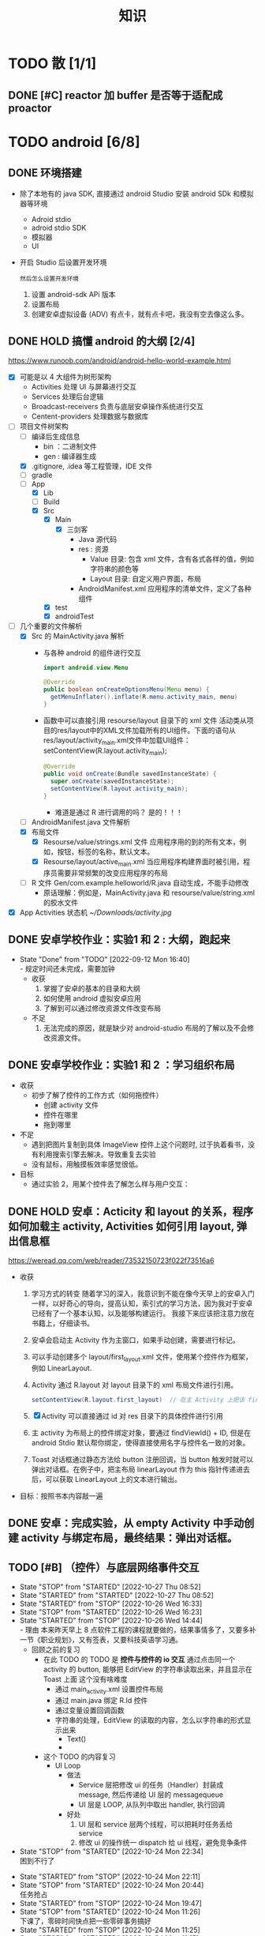 #+title: 知识

* TODO 散 [1/1]
** DONE [#C] reactor 加 buffer 是否等于适配成 proactor
CLOSED: [2022-11-07 Mon 19:11] DEADLINE: <2022-11-07 Mon 18:59>
:LOGBOOK:
CLOCK: [2022-11-07 Mon 18:40]--[2022-11-07 Mon 19:11] =>  0:31
:END:

* TODO android [6/8]
** DONE 环境搭建
- 除了本地有的 java SDK, 直接通过 android Studio 安装 android SDk 和模拟器等环境
  - Adroid stdio
  - adroid stdio SDK
  - 模拟器
  - UI
- 开启 Studio 后设置开发环境
  : 然后怎么设置开发环境
  1. 设置 android-sdk APi 版本
  2. 设置布局
  2. 创建安卓虚拟设备 (ADV)
     有点卡，就有点卡吧，我没有空去像这么多。
** DONE HOLD 搞懂 android 的大纲 [2/4]
DEADLINE: <2022-09-12 Mon 12:42> SCHEDULED: <2022-09-12 Mon 10:42>
https://www.runoob.com/android/android-hello-world-example.html
- [X] 可能是以 4 大组件为树形架构
  - Activities 处理 UI 与屏幕进行交互
  - Services  处理后台逻辑
  - Broadcast-receivers 负责与底层安卓操作系统进行交互
  - Centent-providers 处理数据与数据库
- [-] 项目文件树架构
  - [ ] 编译后生成信息
    - bin ：二进制文件
    - gen : 编译器生成
  - [X] .gitignore, .idea 等工程管理，IDE 文件
  - [ ] gradle
  - [-] App
    - [X] Lib
    - [ ] Build
    - [X] Src
      - [X] Main
        - [X] 三剑客
          - Java 源代码
          - res : 资源
            - Value 目录: 包含 xml 文件，含有各式各样的值，例如字符串的颜色等
            - Layout 目录: 自定义用户界面，布局
          - AndroidManifest.xml 应用程序的清单文件，定义了各种组件
      - [X] test
      - [X] androidTest
- [-] 几个重要的文件解析
  - [X] Src 的 MainActivity.java 解析
    - 与各种 android 的组件进行交互
      #+begin_src java
  import android.view.Menu

  @Override
  public boolean onCreateOptionsMenu(Menu menu) {
    getMenuInflater().inflate(R.menu.activity_main, menu)
  }
      #+end_src
    - 函数中可以直接引用 resourse/layout 目录下的 xml 文件
      活动类从项目的res/layout中的XML文件加载所有的UI组件。下面的语句从res/layout/activity_main.xml文件中加载UI组件： setContentView(R.layout.activity_main);
      #+begin_src java
@Override
public void onCreate(Bundle savedInstanceState) {
  super.onCreate(savedInstanceState);
  setContentView(R.layout.activity_main);
}
      #+end_src
      + 难道是通过 R 进行调用的吗？
        是的！！！
  - [ ] AndroidManifest.java 文件解析
  - [X] 布局文件
    - [X] Resourse/value/strings.xml 文件
      应用程序用的到的所有文本，例如，按钮，标签的名称，默认文本。
    - [X] Resourse/layout/active_main.xml
      当应用程序构建界面时被引用，程序员需要非常频繁的改变应用程序的布局
  - [ ] R 文件
    Gen/com.example.helloworld/R.java 自动生成，不能手动修改
    + 原话理解：例如是，MainActivity.java 和 resourse/value/string.xml 的胶水文件
- [X] App Activities 状态机
  [[~/Downloads/activity.jpg]]
** DONE 安卓学校作业：实验1 和 2 : 大纲，跑起来
DEADLINE: <2022-09-12 Mon 16:43> SCHEDULED: <2022-09-12 Mon 14:13>
- State "Done"       from "TODO"       [2022-09-12 Mon 16:40] \\
  - 规定时间还未完成，需要加钟
  - 收获
    1. 掌握了安卓的基本的目录和大纲
    2. 如何使用 android 虚拟安卓应用
    3. 了解到可以通过修改资源文件改变布局
  - 不足
    1. 无法完成的原因，就是缺少对 android-studio 布局的了解以及不会修改资源文件。
** DONE 安卓学校作业：实验1 和 2 ：学习组织布局
DEADLINE: <2022-09-12 Mon 17:43> SCHEDULED: <2022-09-12 Mon 19:43>
- 收获
  - 初步了解了控件的工作方式（如何拖控件）
    - 创建 activity 文件
    - 控件在哪里
    - 拖到哪里
- 不足
  - 遇到把图片复制到具体 ImageView 控件上这个问题时, 过于执着看书，没有利用搜索引擎去解决。导致重复去实验
  - 没有鼠标，用触摸板效率感觉很低。
- 目标
  - 通过实验 2，用某个控件去了解怎么样与用户交互：
** DONE HOLD 安卓：Acticity 和 layout 的关系，程序如何加载主 activity, Activities 如何引用 layout, 弹出信息框
DEADLINE: <2022-09-12 Mon 22:41> SCHEDULED: <2022-09-12 Mon 21:14>
https://weread.qq.com/web/reader/73532150723f022f73516a6
- 收获
  1. 学习方式的转变
     随着学习的深入，我意识到不能在像今天早上的安卓入门一样，以好奇心的导向，提高认知，索引式的学习方法，因为我对于安卓已经有了一个基本认知，以及能够构建运行。
     我接下来应该把注意力放在书籍上，仔细读书。
  2. 安卓会启动主 Activity 作为主窗口，如果手动创建，需要进行标记。
  3. 可以手动创建多个 layout/first_layout.xml 文件，使用某个控件作为框架，例如 LinearLayout.
  4. Activity 通过 R.layout 对 layout 目录下的 xml 布局文件进行引用。
     #+begin_src java
       setContentView(R.layout.first_layout)  // 在主 Activity 上把该 first_layout 显示为主布局。
     #+end_src
  5. [X] Activity 可以直接通过 id 对 res 目录下的具体控件进行引用
  6. 主 activity 为布局上的控件绑定对象，要通过 findViewId() + ID, 但是在 android Stdio 默认帮你绑定，使得直接使用名字与控件名一致的对象。
  7. Toast 对话框通过静态方法给 button 注册回调，当 button 触发时就可以弹出对话框。在例子中，把主布局 linearLayout 作为 this 指针传递进去后，可以获取 LinearLayout 上的文本进行输出。
- 目标：按照书本内容敲一遍
** DONE 安卓：完成实验，从 empty Activity 中手动创建 activity 与绑定布局，最终结果：弹出对话框。
** TODO [#B] （控件）与底层网络事件交互
DEADLINE: <2022-12-07 Wed>
- State "STOP"       from "STARTED"    [2022-10-27 Thu 08:52]
- State "STARTED"    from "STARTED"    [2022-10-27 Thu 08:52]
- State "STARTED"    from "STOP"       [2022-10-26 Wed 16:33]
- State "STOP"       from "STARTED"    [2022-10-26 Wed 16:23]
- State "STARTED"    from "STOP"       [2022-10-26 Wed 14:44] \\
  - 理由
    本来昨天早上 8 点软件工程的课程就要做的，结果事情多了，又要多补一节《职业规划》，又有签表，又要科技英语学习通。
  - 回顾之前的复习
    - 在此 TODO 的 TODO 是 *控件与控件的 io 交互*
      通过点击同一个 activity 的 button, 能够把 EditView 的字符串读取出来，并且显示在 Toast 上面
      这个没有啥难度
      - 通过 main_activity.xml 设置控件布局
      - 通过 main.java 绑定 R.Id 控件
      - 通过变量设置回调函数
      - 字符串的处理，EditView 的读取的内容，怎么以字符串的形式显示出来
        - Text()
        -
    - 这个 TODO 的内容复习
      - UI Loop
        - 做法
          - Service 层把修改 ui 的任务（Handler）封装成 message, 然后传递给 UI 层的 messagequeue
          - UI 层是 LOOP, 从队列中取出 handler, 执行回调
        - 好处
          1. UI 层和 service 层两个线程，可以把耗时任务丢给 service
          2. 修改 ui 的操作统一 dispatch 给 ui 线程，避免竞争条件
- State "STOP"       from "STARTED"    [2022-10-24 Mon 22:34] \\
  困到不行了
:LOGBOOK:
CLOCK: [2022-10-27 Thu 08:44]--[2022-10-27 Thu 08:52] =>  0:08
CLOCK: [2022-10-26 Wed 21:18]--[2022-10-26 Wed 21:50] =>  0:32
CLOCK: [2022-10-26 Wed 19:37]--[2022-10-26 Wed 20:40] =>  1:03
CLOCK: [2022-10-26 Wed 17:14]--[2022-10-26 Wed 18:02] =>  0:48
CLOCK: [2022-10-26 Wed 16:30]--[2022-10-26 Wed 17:11] =>  0:41
CLOCK: [2022-10-26 Wed 14:48]--[2022-10-26 Wed 16:22] =>  1:34
CLOCK: [2022-10-24 Mon 22:11]--[2022-10-24 Mon 22:34] =>  0:23
CLOCK: [2022-10-24 Mon 20:07]--[2022-10-24 Mon 20:48] =>  0:41
:END:
- State "STARTED"    from "STOP"       [2022-10-24 Mon 22:11]
- State "STOP"       from "STARTED"    [2022-10-24 Mon 20:44] \\
  任务抢占
- State "STARTED"    from "STOP"       [2022-10-24 Mon 19:47]
- State "STOP"       from "STARTED"    [2022-10-24 Mon 11:26] \\
  下课了，零碎时间快点把一些零碎事务搞好
- State "STARTED"    from "STOP"       [2022-10-24 Mon 11:25]
- State "STOP"       from "STARTED"    [2022-10-24 Mon 11:15] \\
  零碎时间，先往前推任务
- [-] 书本内容总结
    - [-] 多线程的通信
        - [X] UI 和 service 的异步通信
            - [X] Looper
            - [X] MessageQueue
            - [X] Message
            - [X] Handler
        - [ ] AsyncTask
    - [X] 启动 service
      纠正一个错误的误区，那就是 service 并不是开一个多线程，而是在主线程。只有在耗时任务的时候，需要用户手动开启多线程
        - 主要是两部
            1. 生命周期
            2. 连接
        - [X] 步骤
            1. 通过 Intent 绑定 service 和 activity
            2. 给全局的函数传递 intent
            3. 然后调用 service 的回调函数
        其中 *连接* 的比较复杂，需要把传入一个匿名对象去接收 service 回调返回的结果，然后调用该匿名对象的回调函数
        这样就可以在 activity 传入的匿名对象操作 service 回调返回的对象。这样实现了通信
        - [X] 详细过程
            - [X] 创建，启动，删除
              #+begin_src kotlin
                class MyService : Service {
                    fun onCreate() { }
                    fun onDestory() { }
                    fun onStart() { }
                }
                class MainActivity  {
                    fun onCreate() {
                        val intent : Intent(this, MyService::class.java)
                        startService(intent)	//开启服务
                    }
                }
              #+end_src
            - [X] 绑定 activity 和 Service
              #+begin_src kotlin
                class MyService {
                    private val mbind = DownloadBinder()

                    class DownloadBinder : Binder() {
                        fun startDownload() {}
                        fun getProgress() {}
                    }

                    override fun onBind(intent : Intent) : IBind {
                        return mbind
                    }
                }

                class MainActivity {
                    // 重写 onServiceConnected 和 onServiceDisconnected
                    // 应该是写要求 service 做的事情
                    private val obj = object: ServiceConnection {
                        override fun onServiceConnected (name: ComponentName, service: IBinder) {
                            val mbind = service as MyService.MyDownload
                            mbind.startDownload()
                            mbind.getProgress()
                        }
                    }

                    override fun onCreate() {
                        val intent = Intent(this, MyService::java.class)
                        // 第二个参数：传入一个 handler 匿名对象，要求重写
                        // OnServiceConnected 和 OnServiceDisconnected 方法
                        //
                        // 第三个参数则是一个标志位，这里传入BIND_AUTO_CREATE表示在Activity和Service进行绑定后自动创建Service
                        bingService(intent, obj, BIND_AUTO_CREATE)	//调用 MyService 的绑定回调
                    }
                }
              #+end_src
    - [X] 主要是要处理字符串，任何控件的 text() 方法之类的要关注
    - [ ] 网络库
- [ ] 任务
    - [ ] 监听网络事件，发送到 textView
    - [ ] 把 textView 内容主动发送网络上
** TODO [#B] 完成一个最小 demo ：简单的 echo-client, 和 Gevent 对接
DEADLINE: <2022-12-07 Wed 22:59>
- State "STOP"       from "STARTED"    [2022-10-24 Mon 19:46] \\
  前置条件，Service 层还没有搞定
- State "STARTED"    from "STOP"       [2022-10-24 Mon 19:01]
- State "STOP"       from "STARTED"    [2022-10-24 Mon 16:16] \\
  已经学习控件之间的交互
:LOGBOOK:
CLOCK: [2022-10-24 Mon 19:01]--[2022-10-24 Mon 19:46] =>  0:45
CLOCK: [2022-10-24 Mon 15:05]--[2022-10-24 Mon 16:16] =>  1:11
CLOCK: [2022-10-24 Mon 14:15]--[2022-10-24 Mon 15:04] =>  0:44
:END:
- [X] 要是不知道怎么去快速浏览 Android SDK 的设计大纲，根本不知道调用什么接口
  Android SDK API 官方网站：https://kotlinlang.org/api/latest/jvm/stdlib/kotlin/-char-sequence/
- [ ] 创建主 acitives
    - [ ] textView1 和 button: 接收用户信息并发送到 service 网络层
        - [ ] 创建 service
        - [ ] TCP 到 echo-server
        - [ ] 主 Activies 和 service 通信
    - [ ] textView2 监听 service 网络，并且显示出来
- [ ] 创建 service
    - [ ] 响应用户 button
    - [ ] 监听 gevent 服务器



* TODO 计算机网络 [0/0]
停止等待协议，ARQ 协议，停止等待协议
停止等待协议，缺点是信道利用率太低了。

连续 ARQ 协议
每次发送多个分组：回退 N 协议与滑动窗口协议

- 流量控制与拥塞控制的区别
  流量控制是点对点的通信量的抑制问题，是端到端的过程。
  通过接收端来抑制发送端的发送速率，以便接收端来的及接收数据。

  - 什么叫接收端来不及接收数据呢？
    1. 结点的缓存太小。
    2. 接收端的 CPU 处理速度慢
       即时接收端结点的缓存增大，但是假如其 CPU 处理速度慢，导致排队时间增大，依旧会触发超时重传。

  - 慢开始，拥塞控制，快重传，快恢复
    : 假设：发送速率由 *拥塞窗口* 与 *流量窗口* 的最小值决定。假设流量窗口比拥塞窗口大。

    - 原理
      通过控制 *拥塞窗口* 来控制发送端的发送速率，所以拥塞控制就是控制 *拥塞窗口*
    - 怎么控制拥塞窗口？
      先给拥塞窗口设定一个小的值，然后逐渐增大，当发生拥塞时，就减少拥塞窗口的值。
    - 如何判断发生拥塞？
      发送端迟迟无法接收到接收方的确认，确认超时，就可以判断网络发生拥塞。

    - 慢开始
      先将拥塞窗口设置成最大报文段 MSS 的值，每次接收到报文段的确认，把拥塞窗口增加至多一个 MSS 的值，这样逐渐的增加拥塞窗口的值。
      - 为什每个传输伦次拥塞窗口成倍数增大？
	因为这里的 +1 MSS，不是指每次传输轮次（RTT），拥塞窗口增加一个报文段长度。而是拥塞窗口能够发送的并且得到确认的报文段，增加一个 MSS 报文段，相当于加倍。

    - ssthresh
      慢开始的加倍速度太快了，很容易出现拥塞。所以 ssthresh 是一个开关。
      拥塞窗口值 > ssthresh : 拥塞避免
      拥塞窗口值 < ssthresh : 慢开始

    - 拥塞避免
      线性增长。


* TODO 计算机体系结构 [5/5]
** DONE 指令系统简介，（诞生，与其他模块的关系等）
DEADLINE: <2022-10-05 Wed 09:55> SCHEDULED: <2022-10-05 Wed 08:50>
- 处理器架构，指令集，具体CPU型号 的 关系
  https://www.zhihu.com/question/23474438
  https://www.cnblogs.com/leinuo2016/p/16214796.html
  https://www.zhihu.com/question/349437202
** DONE 指令系统组成
** DONE 二进制与数字逻辑电路
DEADLINE: <2022-10-04 Tue 08:30> SCHEDULED: <2022-10-04 Tue 08:00>
- 二进制表示
  - 原码与补码与定点数
  - 浮点数
    - 符号
    - 阶码
    - 尾数
- 数字逻辑电路
  - 组合逻辑
    没有存储单元，输入什么，就输出什么。
    - 应用
      - 门：与，或，非，与非，或与，异或
      - 加法器，选择器
  - 时序逻辑
    具有存储单元，不再是组合逻辑一样的输入输出，而是利用存储功能，达到开关的目的。

    - 时钟信号与高低电位与 C 控制器
      电信号控制
    - RS 锁
      上下两个 *与非门* 组成的蝴蝶结，基础组件
    - D 锁存器
      在 RS 锁存器的基础上，添加 （1） 两个与非门  （2） C 控制器 控制 D 输入
      - C = 0 ： 保持（保持的意思是不论 D 输入怎么变化，输出都保持原来的状态）
      - C = 1  ： 直通

      通过 C 控制器（时钟信号）控制 D 输入，使得 RS 能够像蓄水池一样，达到一个 *存储* 的假象，从而能够作为 *开关*
    - D 触发器
      两个 D 锁存器组成
      - C=0
	第一个锁存器直通，第二个保持
      - C=1
	第一个保持，第二个直通
      - C 从 0 变成 1
	D 的值被锁起来了
  - CMOS 电路
    讲点具体的，不管是组合逻辑电路还是信号逻辑电路，都是 CMOS 电路（电工知识吧？可能比较安全省电）。

** DONE 简单运算器设计
DEADLINE: <2022-10-04 Tue 10:00> SCHEDULED: <2022-10-04 Tue 08:40>
- 基础背诵
  CPU 内负责的组件叫做算术逻辑单元（ALU）
  - 算术运算
  - 逻辑运算
  - 比较运算
  - 移位运算
  - 乘，除，开方
- 定点补码加法器
  - 基础之：一位全加器

  ...
  加法进位是加法器的核心，根据进位的处理方式不同，进行分类
  - 类别1 ：行波进位加法器
  - 类别2 ：先行进位加法器
** DONE 总线设计
DEADLINE: <2022-10-04 Tue 12:00> SCHEDULED: <2022-10-04 Tue 10:43>
- 总线定义
  不仅用于传输信号，还是软件同硬件架构的桥梁
- 总线架构层级
  - 机械层：接口外形，尺寸
  - 电气层：信号描述，电源电压，电平标准
  - 协议层：信号时序，握手协议，命令格式，出错处理
  - 架构层：软件架构和硬件模块
- 划分：根据那个信号
  - 串行
  - 并行
- 划分：根据物理位置进行划分
  - 片上总线：芯片内模块（例如处理器芯片上：处理器核，内存控制器等多个模块）之间的总线
  - 内存总线：处理器与主存储器之间的主线
  - 系统总线：处理器与桥卡之间，或多个处理器相连成并行处理器
  - 设备总线：处理器与 IO 设备之间

*** DONE 片上总线
DEADLINE: <2022-10-04 Tue 16:00> SCHEDULED: <2022-10-04 Tue 14:10>
片上总线是 芯片内部模块， （处理器上芯片：处理器核，内存控制器，缓存）等之间的总线
- AXI 协议
  1. 主从单向流通
  2. 控制（版本）信息与数据分离
- AXI 架构
  - 单架构
    读写
  - 互连架构
    每个主设备都可以访问从设备
- 事务
- 其他总线
  ASB，ASP 等，是典型的共用单通道
  但是片上总线要求的是并行性，所以具有分离通道的 AXI 脱颖而出。
- 通过AXI总线互连架构连接 高性能CPU的组件
  主设备：  CPU 核   CPU 核   CPU 核
          (9)       (9)     (9)
                AXI 总线
		   （9）
	        最后缓存
	  （9）	   （9）    （9）
                AXI 总线
	  （9）     （9）    （9）
       内存控制器   内存控制器   内存控制器


* TODO 实战项目
** Android 客户端与聊天软件
*** DONE 安卓 im 软件的问题定义与需求分析
DEADLINE: <2022-09-19 Mon 11:31> SCHEDULED: <2022-09-19 Mon 09:31>
- 背景
  网络工程《软件工程》课程实训项目。
- 功能描述
  - Android UI 界面与逻辑
    Android 客户端除了编写用户界面与逻辑，对接服务器端
  - 登录服务器与图片服务器
    1. 提供用户注册，登录，注销功能。
    2. 除了用户编写信息外，图片服务器还允许用户上传头像等 PNG 图片。
    3. 心跳功能，维持用户在线状态与检查用户是否在线，是否踢掉用户。
  - 文件 FTP 服务器
    为用户提供传输文件服务
  - 聊天服务器
    1. 1 V 1 添加好友，显示好友是否在线，聊天功能。
    2. 群聊功能
- 硬件环境，软件环境
  - 服务端生产环境
    操作系统：Linux x64 Debian10
    数据库： Sqlite
    编程语言：使用 C 编写底层的网络服务，上层使用 Python 编写业务逻辑。目前考虑单机，以后可能扩展为分布式。
  - 客户端环境
    目前只支持 Android 端，服务器允许使用命令行 telnet 进行网络调试。
*** DONE 使用 Python 写服务器端的网络框架了解:Gevent
DEADLINE: <2022-09-19 Mon 21:30> SCHEDULED: <2022-09-19 Mon 22:30>
- 如何使用
  - 虽然 Gevent 依赖与 Greenlet。但是对于用户来说，并没有直接使用 GreenLet，而是直接使用 Gevent 的封装。
  - 只用设置一个启动的回调，然后就直接在这个启动函数写逻辑代码，连接开关和读写。不用像 Muduo 一样设置读，写，连接回调分割业务逻辑。
- 依赖与相关模块
  : use greenlet to provide a high-level synchronous API on top of libev event loop.
  : greenlet 负责提供协程调度，而 Libev 提供异步回调接口。
  - greenlet
    - QUESTION
      + 是否是内置模块？
	不是，Greenlet 依旧是一个第三方模块，通过 C 扩展实现协程。
      + Python 的协程通过第三方库实现，难道没有一套内置的线程 / 协程实现吗？
	？？
    -
  - Libev
- 源码阅读
*** DONE Python 网络编程入门之 GIL 锁与协程的发展
DEADLINE: <2022-09-20 Tue 10:40> SCHEDULED: <2022-09-20 Tue 07:40>
- Python 多线程
  - GIL 锁

    - 为什么引入？
      为了实现线程安全的引用计数，Python 的 GC 实现是类似 C++ shared_ptr 一样的引用计数，所以为了保证全局更新所有变量的引用计数，所以必须引入一个全局锁。
      : 也就是说 GIL 锁的本质是 Python 的 GC 引起的。

    - 缺点
      - 全局引起的 *无法利用多核*
	即时有多个 CPU 依旧无法利用多核优势

      - 粗粒度锁，依旧无法做到 *线程安全*
	虽然，GIL 锁限制了只有一个 CPU / (执行单元) 访问变量。
	但是这个锁的粒度并非像以前的 C++ mutex 一样，由程序员进行控制。
	换句话说，很多 Python 的操作并不是原子的，依旧不是线程安全的。

- 协程
  - 生态的发展
    因为多线程的羸弱，Python 把注意力集中在协程上。事实上，在 Golang 协程问世前，Gevent 就早已经声名鹤起。

    - 带来的优势
      1. 已经积累了大量的协程框架和协程服务。
      2. 文件与数据库
	 异步框架都只是涉及到网络部分，而 Python 经过多年的发展很多地方均已协程化。

  - 底层协程化
    ？？

  - 模块
    - 标准库
    - 老牌的协程 Gevent
*** DONE Python 如何利用多核？
DEADLINE: <2022-09-20 Tue 11:50> SCHEDULED: <2022-09-20 Tue 10:50>
- 多线程 （ERROR）
  python 多线程因为 GIL 锁的原因无法利用多核。

- 协程   （ERROR）
  协程只是把 selector 等异步事件同步化。但是依旧没有解决多核的问题。

- 多进程 + 协程/(异步reactor)（RIGHT）
  其实算是曲线救国，因为
  - 那些书本中拿协程取代多线程的例子是错的。
    因为在服务器中，使用多线程的目的在于利用多核。
    把多线程改成协程，并不能利用多核优势。
    如果这样做只是为了不阻塞应用，那说明这个例子本身就是错误的示范，正确的例子是单线程异步模型 + 多线程 Loop。

    所以，这个例子顶多说明了 *协程* 可以简化 *单线程的异步模型* ，让 Python 可以不阻塞应用。（虽然本来也可以异步模型，只是麻烦）

    : 说明 Python 可以不用线程而用协程做到不阻塞（虽然这样用线程是错误的）。但是忽视了线程的重要作用：利用多核。
  - 比较好的书籍笔记节选
    不过也不需要那么悲观，Python提供了其他方式可以绕过GIL的局限，比如使用多进程multiprocessing模块或者采用C语言扩展的方式，以及通过ctypes和C动态库来充分利用物理内核的计算能力。
*** DONE Python 深入 From《流畅 Python》：理解 Python 的数据模型
DEADLINE: <2022-09-20 Tue 16:30> SCHEDULED: <2022-09-20 Tue 14:30>
- Python 数据模型非常牛
*** DONE Python 协程入门
DEADLINE: <2022-09-20 Tue 20:30> SCHEDULED: <2022-09-20 Tue 17:30>
*** DONE Python 多线程与多进程
DEADLINE: <2022-09-21 Wed 10:00> SCHEDULED: <2022-09-21 Wed 08:00>
*** DONE POSTGRESQL
: from 七周七數據庫
  - 命令行
    1. 創建數據庫：createdb xxoo
    2. 進入數據庫: psql xxoo (使用 psql)
  - SQL 語句
    - 屬性類型
      - 字符串
	- varchar(9) ： 長度可以達到 9 個字節
	- char(2)    ： 正好要存儲 2 個字節
	- text    ： 任意長度
    - 修飾符
      - Primary Key：主鍵，具有唯一性約束，可以設置 *定義的兩個屬性* 爲主鍵
	+ 如果不指定主鍵會怎麼樣？
      - UNIQUE ：讓除了 Primary Key 外的其他列（屬性） 具有唯一性
      - NOT NULL ： 不能爲空
      - CHECK （指定約束）   ： 指定約束
      - REFERENCE 表： 外鍵約束，該屬性能夠引用另一張表
    - CRUD
      - CREATE TABLE xxoo (name 類型 屬性，);
      - SELECT * from xxoo;
      - INSERT INTO xxoo VALUE （'','',''# 直接輸入值就行了）
      - UPDATE xxoo SET xx=yy WHERE xx=yy
** Pygame 贪吃蛇
*** DONE Pygame贪吃蛇：基本逻辑与代码运行
DEADLINE: <2022-10-04 Tue 21:00> SCHEDULED: <2022-10-04 Tue 19:18>
[[~/code/write/贪吃蛇/main.py]]
- 第一次写完整的业务逻辑
  - 写业务逻辑和写底层是两回事，我终于意识到过去用 C++ 写逻辑为啥老是失败和那是多么可笑的事情，因为根本不适合。
  - 写逻辑的时候，就要专注业务逻辑，不要在意为啥是这样生成随机数，那不是应该关心的
- 第一次写业务逻辑的大致流程（框架），别管琐碎的东西
  1. 开启框架
  2. 设置一堆乱七八糟的东西，字体，颜色等等（靠，查资料）
  3. 数据结构也许没有那么重要（贪吃蛇用列表，坐标用元祖）
  4. 开启 While （） 循环，循环内是监听用户按键，并且变更外部的状态（在这里是方向键）
  5. While （） 后，判断 While（） 里面被改变的状态
  6. 更新里面数据结构（蛇的长度和位置，草莓的位置）
  7. 把更新的数据结构显示在屏幕，并且设置 FPS 刷新率

  : 6 和 7 解决我一个疑问，我以前是在 While （） 里面刷新屏幕。
  : 其实更好的做法是只在 While（1） 监听用户按键，然后更新数据结构。在 While（）结束后，才把更新的数据结构显示在屏幕上
  : 同时刷新 FPS，以控制节奏（我以前是在 While（） 里面 sleep() ）
*** DONE Pygame贪吃蛇：练习 1
DEADLINE: <2022-10-04 Tue 22:10> SCHEDULED: <2022-10-04 Tue 21:10>
[[~/code/write/贪吃蛇/main2.py]]
- 绘制是一件很重要的事情，要是不上色，那就会全黑
- 基本逻辑都能搞懂
- 疑问
  - 为啥要记录变量
- 缺失的逻辑
  - 绘制
  - 碰到自己或墙壁
  - 苹果的更新（随机生成）逻辑
  - 游戏结束
*** DONE Pygame贪吃蛇：练习 1 纠错与改正
DEADLINE: <2022-10-05 Wed 11:30> SCHEDULED: <2022-10-05 Wed 10:31>
[[~/code/write/贪吃蛇/main2.py]]
- 补全缺失的逻辑 [4/4]
  - [X] 绘制
  - [X] 碰到自己或墙壁
  - [X] 苹果的更新（随机生成）逻辑
  - [X] 游戏结束
- Bug [4/5]
  - [ ] 无法监听用户的方向按键
    - [ ] 原因猜测
      - [ ]
    - [ ] 真正原因
  - [X] 启动后，无法绘制的问题
    - [X] 猜测原因
      - [X] 缺失关键启动逻辑
      - [X] 颜色变量定义错误
      - [X] 颜色变量传递失误
    - [X] 真正的原因
      - 逻辑错误
	我把贪吃蛇数据结构和苹果的绘制逻辑，写出了 While 循环
      - 怎么影响程序的
	陷入 While 监听用户命令的循环中，从而使绘制逻辑，无法实现。
      - 反思
	所以，在 While 逻辑中，
	1. 监听用户，并且改变数据结构
	2. 根据改变的数据结构绘制逻辑
	3. 设置 Fps，相当于以前的 Sleep
  - [X] 贪吃蛇的数据结构溢出：写错
  - [X] 没有导入 Time 模块
  - [X] 变量名写错
** TODO [#A] 用 python 重写野火 im 的服务器端
DEADLINE: <2022-11-29 Tue>


* TODO RPC [100%]

** TODO GRPC [100%]


* TODO Python [3/8]
** DONE [#B] python 异步编程的发展史
DEADLINE: <2022-11-08 Tue 16:45> SCHEDULED: <2022-11-08 Tue 16:30>
:LOGBOOK:
CLOCK: [2022-11-08 Tue 16:31]--[2022-11-08 Tue 16:48] =>  0:17
:END:
- [X] 异步回调时代
  可以追溯到 python2
    - [X] swisted
    - [X] tongo
- [X] 协程时代
  : Python 很早就开始大规模使用协程
    - [X] Python 3.4
        - [X] yield 生成器模拟步进 next()
        - [X] Gevent : greenlet 和 libev 结合
          没有内置的同步原语，就是 monkey Patch 替换

    - [X] python 3.5：从标准网络库和原语发展
        - [X] asyncio
        - [X] async/await
          底层是 yield, 所以好好了解下 yield，非常有必要

    - [X] 全面协程化（除了网络）
      社区，借助 async/await 原语，与类似 asyncio 的数据库 io 复用结合，诞生了数据库连接的协程库，

        - [X] aiomysql

        - [X] aiohttp: 进一步封装 asyncio 作为 http 服务器

** TODO [#A] python 官方文档
:LOGBOOK:
CLOCK: [2022-11-11 Fri 08:00]--[2022-11-12 Sat 18:31] => 34:31
:END:
: 为什么是最高优先级，因为我看文档比看任何垃圾博客，看任何书要高效，对程序员的锻炼更好，王勇大哥就是这样进步来的。
: 不是要过面试吗？看什么书都不如看官方文档，所以最高优先级给到官方文档
- [X] 任务目标
  全方位的学习 Python
.......................................
SCHEDULED: <2022-11-11 8:00> DEADLINE: <2022-11-20>
https://docs.python.org/zh-cn/3/contents.html

** TODO aiohttp 源码学习 [1/4]
*** DONE [#B] aiohttp 大纲
SCHEDULED: <2022-11-08 Tue 15:45> DEADLINE: <2022-11-10 Thu 22:59>
:LOGBOOK:
CLOCK: [2022-11-10 Thu 20:04]--[2022-11-10 Thu 21:34] =>  1:30
CLOCK: [2022-11-08 Tue 18:35]--[2022-11-08 Tue 19:02] =>  0:27
CLOCK: [2022-11-08 Tue 15:58]--[2022-11-08 Tue 16:30] =>  0:32
CLOCK: [2022-11-07 Mon 21:48]--[2022-11-07 Mon 22:31] =>  0:43
CLOCK: [2022-11-05 Sat 23:04]--[2022-11-06 Sun 00:02] =>  0:58
:END:
- [X] 任务目标
  既然是使用 Aio 封装一个 Http 服务器，刚好搞不懂
    1. Await 和 Asyncio 的关系
    2. Python 的协程运作原理
- [X] 延伸
    - [X] 我想把这个项目搞懂
    - [X] 通过查找 await with 定义时发现官方网站，决定把文档看一遍，来学习 Python
.............................................................
- [X] Readme.md 阅读，非常重要！！！ (等于是大纲了解）
  : 从这里开始，以后阅读源码的 todo 任务，第一件事情是阅读 readme
  : 看官方文档，比看那些垃圾教材好 10000 倍啊。
    - [X] Readme.rst
        - [X] 先入个门
            - [X] 特性介绍
                - [X] connection socket
                - [X] http 
                - [X] web server route
            - [X] 官方例子
                - [X] 包：asyncio
                  我懂了， Golang 的协程是内置的，所以不论网络，数据库皆可以借助协程构建
                  而 python 借助第三方库需要满足两个条件
                    - [X] 配合抢占式的原语
                        - [X] async
                        - [X] async with
                        - [X] await
                    - [X] 底层驱动的 io 复用
                        - [X] 数据库封装
                        - [X] 网络库封装：
                            - [X] 标准的 io 复用网络库 就是 asyncio
                - [X] 关键字
                    - [X] async：作为协程
                    - [X] async with
                    - [X] await：从函数中间让出 cpu, 等协程底层的 LOOP Wait
                - [X] 业务逻辑
                    - [X] 先跑起来
                      跑不起来，因为没有被
        - [X] Document： 在线文档链接。可以说是官方网站，信息量非常大，要多看
          https://docs.aiohttp.org/en/stable/
        - [X] BenchMarks
        - [X] 其他无用
            - [X] License
            - [X] 交流群
    - [X] Demo/readme.rst: 没啥用
    - [X] poll/readme.ret: 没啥用
- [X] 功能描述
  像 nginx 的 http-server
- [X] 模块拆解
    - [X] Http 协议处理
    - [X] Web Server 路由功能（导入 web 应用服务器）
*** TODO [#B] aiohttp 第二文档：Example 学习
- [ ] 任务目标
........................................................................................
*** TODO [#B] aiohttp docs
*** TODO [#B] aiohttp src 
** STOP [#B] Python 常见编程手法（最佳实践）
DEADLINE: <2022-11-11 Thu 11:55>
:LOGBOOK:
CLOCK: [2022-11-05 Sat 21:10]--[2022-11-05 Sat 21:38] =>  0:28
CLOCK: [2022-11-05 Sat 20:25]--[2022-11-05 Sat 21:04] =>  0:39
CLOCK: [2022-11-05 Sat 18:00]--[2022-11-05 Sat 19:00] =>  1:00
CLOCK: [2022-11-05 Sat 16:08]--[2022-11-05 Sat 17:00] =>  0:52
CLOCK: [2022-11-05 Sat 15:26]--[2022-11-05 Sat 16:05] =>  0:39
CLOCK: [2022-11-05 Sat 15:21]--[2022-11-05 Sat 15:26] =>  0:05
:END:

- [-] 从灵剑的知乎答案汲取之设计

    - [X] 动态语言 Duck 类型的好处
      : 总结起来就是扩展与修改方便，以及抽象程度高，所以代码精简，表达能力强
        - [X] 代码精简
          用到就是 interface, 反之不是。

          不用手动写 interface, 避免了像 java 一样，即使只有一个子类，也要为其创建 interface ，导致代码臃肿

          一个普通函数，就能多态（类似于 c++ 的模板静态多态）

        - [X] 逻辑变更时，优势巨大

            - [X] 例子1：上层不变，底层迁移
              在静态语言中，如果底层没有架构好依赖倒置原则，上层依赖具体底层实现。

              例如直接调用 tcpserver, 要换成 udp, 基本 gg

              但是对于动态语言来说，只要新的底层模块和原来的使用一样的接口，上层就可以无感升级。

              *因为 duck 类型天生就是接口，天生符合依赖倒置原则。*

            - [X] 例子2:模块迁移
              把类从 a 模块迁移到 b 模块，只要 mv 过去就行，因为不依赖具体实现，参数全是抽象接口
              当然调用方要改变包的路径

    - [X] Python 良好的设计模式

        - [X] 设计模式的几大原则必须遵循

        - [X] Duck 函数调用
          : 因为函数参数就是一个接口，所以需要统一调用方和接收方

            - [X] 接口设计方

                - [X] 传递基础类型
                  例如内置数据结构，以及贯穿项目的基础类型，如 Loop 等

                - [X] 内部不能直接修改参数
                  要修改时，通过深拷贝修改，然后返回结果，这样调用方能假定传入的对象不会被修改而担心副作用

            - [X] 调用方
                - [X] 知道具体业务

                - [X] 主要通过文档，知道具体功能，而不是看源码
                    1. [X] 假定接口内部不会对参数修改，则不用担心传入的对象的副作用

                    2. [X] 具有多态性

    - [ ] Python 是怎么废掉 java 的设计模式的

- [ ] 函数内部设计
    - [ ] 参数
        - [ ] 业务对象
          每个对象都是可以多态的接口，那么函数怎么处理这些对象呢？

            - [ ] 源码索引
                - [ ] 找到调用点的地方，多次对比调用方
                - [ ] 详细阅读函数定义

        - [ ] args 和 kwargs

** STOP [#B] python 设计模式
DEADLINE: <2022-11-13 Sun>
:LOGBOOK:
CLOCK: [2022-11-05 Sat 14:25]--[2022-11-05 Sat 15:26] =>  1:01
CLOCK: [2022-11-05 Sat 08:06]--[2022-11-05 Sat 12:29] =>  4:23
:END:

https://weread.qq.com/web/reader/e5c328107159b28fe5c8d02kc1632f5021fc16a5320f3dc
- [-] 设计模式理论知识

    - [ ] Python 鸭子类型
      所以的类型都是抽象接口（抽象基类），用到就是接口，没有用到就不是

    - [X] 原则

        - [X] 开闭原则
          : 精髓部分
          用户发布的库，对外接口的类 / function 扩展开发，但是对于修改关闭。
          什么意思呢？就是说接口可以扩展功能的同时，不能修改接口类实现
          *这就意味模块的对外接口一定是个抽象基类*
          好处：
            - 保持代码的向前兼容
              例如各大网络库的的接口一经发布，就要考虑修改后能否兼容以前的旧版本，它的用户 server 能否升级后使用新功能，而不会出现旧的调用口被破坏的情况。

        - [X] 依赖倒置原则
          不应该依赖与具体类的实现，而是依赖于抽象类，不同模块之间的通过抽象类来耦合

        - [X] 替换原则
          子类可以替换抽象基类

        - [X] 单一职责原则
          每个类都有明确的功能划分

        - [X] 接口隔离原则

    - [-] 设计模式理解与用途

        - [-] 创建型设计模式        :对象的创建

            - [X] 单例模式
              确保只有一个类的对象被创建，并且提供程序全局访问，防止资源被竞争，例如 logger 对象，就是一个单例模式

            - [ ] 工厂模式
              一个 final 类，静态函数根据不同的条件，返回基类的不同子类，所以叫做工厂

              #+begin_src java
                public class MqttMessage { }	// 抽象

                // 具体子类
                public class MqttPublishMessage extends MqttMessage {}
                public class MqttSubAckMessage extends MqttMessage {}

                // 工厂
                public final class MqttMessageFactory {
                    public static MqttMessage newMessage(MqttMessageHeader header) {
                        switch (header.type()):
                            case PUBLISH:
                              return new MqttPublishMessage(xxoo);
                    }
                }
              #+end_src

                - [ ] 简单工厂

                - [ ] 工厂方法

                - [ ] 抽象工厂

        - [ ] 结构型设计模式        :类和对象之间的关系：组合和继承
        - [ ] 行为型设计模式        :对象的交互

- [-] Python 实现设计模式
    - [-] 单例模式
        - [X] 实现方法
            - [X] 普通模式
              #+begin_src python
                 class Singaton(Logger):
                     def __new__(cls):
                         if not hasattr(cls, "fuckyou"):
                             cls.fuckyou = super(Singaton, cls).__new__(cls)

                         return cls.fuckyou


                s = Singaton()
                print("object created", s)

                s1 = Singaton()
                print('ojbect1 created", s1)

              #+end_src

            - [X] 懒汉化实现 /（又名通过静态方法 getInstance 创建）
              类有一个静态 instance 指针，只有通过 getInstance 才能 new 该指针，否则 new 无数个对象该指针也是 None
              #+begin_src python
                class Logger:
                    __instance = None
                    def __init__(self):
                        if not __instance:
                            print('not create __instance')
                        else:
                            print('create __instance')


                    def getInstance(cls):
                        __instance = Logger(cls)
                        return __instance

              #+end_src

            - [X] 元类的单例模式

        - [-] 实战应用
            - [X] 数据库应用

                - [X] 为什么数据库应用要用到单例模式？
                  因为一个 web 服务，数据库是作为一个共享资源，不同模块都会对数据库进行读写。

                  所以，即使多次实例化对象，但是实际使用的是同一个数据库实例，能够同步访问，避免竞争条件

                - [X] 尝试封装 Database
                  通过元类保存各个单例类的 instance 指针，虽然这里只有一个 Database 是单例类

                    #+begin_src python
                      import sqlite3

                      class MetaSingleton(type):
                          __instances = {}            # 数组
                          def __call__(cls, *args, **kwards):
                              if cls not in __instances:
                                  cls.__instances[cls] = super(MetaSingleton, cls).__call__(args, kwargs)

                          return cls.__instances[cls]
                      ...

                      class Database(metaclass=MetaSingleton):
                          connection = None
                          def connect(self):
                              if self.connection is None:
                                  self.connection = sqlite3.connect()
                                  self.cursor = self.connection.cursor()
                          return self.cursor

                      db1 = Database().connect()
                      db2 = Database().connect()

                    #+end_src

            - [ ] 监控程序
              https://weread.qq.com/web/reader/e5c328107159b28fe5c8d02k182326e0221182be0c5ca23

    - [X]  MonoState 单态模式
      和单例模式不同，每个对象是独立的，但是所有的对象功能共享所有的状态
      在 python 中，可以通过给__dict__ 赋值一个静态变量实现。
      .__dict__ 用来存储对象的状态，给他赋值的静态变量，意思是所有对象共享状态的意思。
      #+begin_src python
        class Logger:
            __shared_var = {}
            def __init__(self):
                self.__dict__ = self.__shared_var
                self.x = 1

        a = Logger()
        b = Logger()
        a.x = 3
        print(b.x)                      # 改变对象 a 的 x 值，对象 b 的 x 值也会改变

      #+end_src

    - [ ] 工厂方法

        - [ ] 实现方法

        - [ ] 实战应用



** DONE Python 网络编程 [3/3]
CLOSED: [2022-11-05 Sat 15:05]
- State "DONE"       from "TODO"       [2022-11-05 Sat 15:05]
: 为啥是 Python，因为 Python 可以用 Cython 替换为自己的 C 的模块， 同时适合写业务逻辑，否则自己用 C 写个 Libevent，除了控制台，啥也干不了。
*** DONE 单线程的异步事件 Echo，使用 Twisted
CLOSED: [2022-11-05 Sat 15:05]
- State "DONE"       from              [2022-11-05 Sat 15:05]
- 作业
  [[~/code/write/twisted单线程echo/single_thread_echo.py]]
- 参考资料
  1. 微信读书： https://weread.qq.com/web/reader/859323d0726e7be5859dbb9
**** DONE 开发 Protocol 子类
DEADLINE: <2022-10-05 Wed 15:00> SCHEDULED: <2022-10-05 Wed 14:00>
**** DONE 开发 Factory 子类
DEADLINE: <2022-10-05 Wed 15:50> SCHEDULED: <2022-10-05 Wed 15:20>
**** DONE 了解 Python 模块是怎么封装的，以及是怎么导入的
DEADLINE: <2022-10-05 Wed 22:15> SCHEDULED: <2022-10-05 Wed 20:50>
DEADLINE: <2022-10-05 Wed 19:30> SCHEDULED: <2022-10-05 Wed 18:27>

[[~/code/write/code/pymuduo/]]

- [X] Python 导入模块的方式（优雅的感觉）
  - 使用系统内置的模块，或者一些(没有包)的单文件，则直接 import
  - 在包里面的，使用 from ... import xxx

    不推荐使用 import，因为没有命名空间隐藏。
    导致一个很大的包，有很多层子目录，则每次引用一个类都要写很多层

    那 from 很多层包 import 的到底是 模块 还是 类（函数）
    - 一般都是直接引入类
    - 除非要外部接口是纯函数，为了避免冲突，则导入模块
    - 冲突了在考虑模块

- [2/2] 疑问
  - [X] 导入包和导入模块有什么区别？
    不论是 from .. import 还是 import ，只能是导入模块，不能导入包。
  - [X] 过 import 和通过 from xx import xx 有什么区别？
    - 相同点
      都不能直接导入包，也就是说最大的粒度就是模块
    - 不同点
      - from xx import xx 拥有更细的粒度，可以导入函数，类等模块的具体内容.  例如： from 包.模块 import func
      - import 导入模块，无法隐藏命名空间，必须写全名
- [3/3] 方向
  - [X] 两种导入方式的粒度，是否精度到类或函数
  - [X] 在 C++ 中，认为 using namespace 是不好的习惯。那么在 Py 中，也是可以导包和导模块（文件），导类，那最最优雅的是？
  - [X] 作为包的设计者，如何像外部暴露接口。在 C 比较优雅的 Libevent，是裸着的纯函数。
    目录（包）只是把相似的放在一起
    功能单元是文件（模块）
    内部实现通过 __all__ 进行隐藏，对于熟练的，知道该导入具体的什么。 否则，from xxoo.模块 import *(具体到模块)

**** DONE TODO Twisted 的 Factory 和 Protobuf 是怎么封装的
DEADLINE: <2022-10-06 Thu 09:30> SCHEDULED: <2022-10-06 Thu 08:20>

**** DONE TODO 搞懂 twisted Internel 的 常见的类和接口，它的架构设计
DEADLINE: <2022-10-06 Thu 11:30> SCHEDULED: <2022-10-06 Thu 09:40>

**** DONE 自己写个 Python 包：要求实现功能：根据不同的平台安装不同的 Selector 后端
DEADLINE: <2022-10-06 Thu 16:50> SCHEDULED: <2022-10-06 Thu 16:00>
[[~/code/write/mytwisted/__init__.py]]
- 四大模块
  - IO 后端子模块
    有一个 def install 和 class Reactor
    install 的作用就是把封装的后端放入 Main.py 的 InstallReactor 函数
  - Main.py
    Installreactor（） 函数接收 IO 后端的抽象基类，完成注册
  - reactor.py
    调用中间层的抽象指针，以获得真正的 IO 模块安装函数
  - 中间层：default.py
    # 根据不同的平台返回不同平台的 install 函数
    def __install():
      return install

    install = __install()


**** DONE TODO 查看 EPOLL 后端的封装
DEADLINE: <2022-10-06 Thu 19:17> SCHEDULED: <2022-10-06 Thu 18:10>
- Epollreactor ：Class
  - 类的体系
    - 接口继承 ： IReactorFDSet
      我想其他后端也是继承这个接口。
      不实现功能，仅仅定义接口

    - 继承
      posixbase.PosixReactorBase, Posixbase._PollLikeMixin
      实现了更多的底层细节，例如 TCP 的连接，中断等细节

  - 数据结构
    : 注册读写 Socket
    : 用来保存每个 socket 的读写事件，同时方便查找
    保存文件的 Socket

  - 功能接口
    因为一个 Socket 涉及到两个事件。所以，
    : Add 某个事件有可能是修改
      例如：读事件已经存在的情况下，注册写事件
    : Remove 某个事件也可能是修改
      例如：读写事件同时存在的情况下，移除读事件

    - ？？？？？
      - 提供的接口能否同时添加，或移除两个事件？
        不可以，添加和移除 读事件和写事件 的接口分开
      - 接口调用失败。例如在没有注册写事件的情况下，调用了移除写事件。或者重复注册同一个事件
	- 重复注册: 通过 Set 检测是否存在
	-

    - [ ] Add
      主要关注一件事情，那就是状态的变更

    - [ ] Remove
      Remove 事件，检测是否

    - [ ] Poll

**** DONE Python怎么使用 EPOLL 的
DEADLINE: <2022-10-06 Thu 08:10> SCHEDULED: <2022-10-06 Thu 07:40>
使用系统的内置模块 Select

*** DONE Gevent
CLOSED: [2022-11-05 Sat 15:05]
- State "DONE"       from              [2022-11-05 Sat 15:05]
**** DONE TODO Python 协程生态与入门
DEADLINE: <2022-10-06 Fri 23:30> SCHEDULED: <2022-10-06 Thu 21:00>

**** DONE TODO 林伟的协程入门
DEADLINE: <2022-10-07 Fri 09:30> SCHEDULED: <2022-10-07 Fri 08:30>
DEADLINE: <2022-10-07 Fri 10:30> SCHEDULED: <2022-10-07 Fri 09:30>
[[~/code/write/林伟协程/main.c]]
- [X] 通过相关宏学习不同的体系结构
  - [X] 微软编译器 MSVC 宏
    微软自己搞的非 C/C++ 扩展标准，用来定义 VC++ 的版本号

    例如：Virtual C++ 2005 的绑定的 VC++ 版本为 8.0 ，所以 MSC_VER 是 1400
      virtual studio 2015 的绑定的 Vc++ 版本为 14.0，所以 MSC_VER 是 1900

    这个宏在这里的作用是检测是否用 MSVC 进行编译，用来区分 MINGW。
  - [X] 体系结构宏 ( 主要区分最主流的两种 Arch, 32 位和 64 位，两种使用的寄存器是不一样的）
    - 32 位 (英特尔主，Amd 小弟）
      - linux 平台
        - __i386__
	- __i486__
	- __i586__
      - Window
	- __M_X86
	- __X86__
    - 64 位 (AMD 主，英特尔小弟）
      : 不同平台的宏定义不同
      - linux 平台
	: 经过测试，本机的以下所有宏都能用
        - __amd64__
        - __amd64
        - __x86_64__
	- __x86_64
      - window 平台
	- _M_X86_64_
	- _M_AMD64_
    - ARM 和 MIPS 等
- [ ] 几个接口
  - [ ] set  (ctx_setcontext)
  - [ ] get  (ctx_getcontext)
  - [ ] swap (ctx_swapcontext)
  - [ ] make (ctx_makecontext)
- [X] 同是 32 位的微软和 linux 使用寄存器的方法有何不同吗？
  代码组织形式不同，但是我看了，调用顺序，应该是一样的
- [X] 上面问题，64 位呢？
  MSVC 和 MINGW 两种，代码的组织方式不同，但是比较后，是一样的。所以，调用约定是由平台规定，而不是编译器规定。
  所以，我们只要比较 MINGW 和 GCC 的代码组织方式后得出，是不同的。

**** DONE TODO 切栈的原理
DEADLINE: <2022-10-08 Sat 12:10> SCHEDULED: <2022-10-08 Sat 11:10>
: 函数中断后如何入栈，如何切回去


**** DONE TODO Python 生成器（可以用来写协程）
**** DONE 协程生成器 yield
DEADLINE: <2022-10-07 Fri 08:50> SCHEDULED: <2022-10-07 Fri 06:40>
- [ ] 生产者消费者模型
  [[~/tmp/main2.py]]
  - n = yield y  里面返回值，但是会阻塞，直到被唤醒
  - y = x.send() 有返回值的化，发送后不是立马返回，而是要等对端再次调用 yield
**** DONE TODO Await 和 Asyncio
**** DONE TODO 能用 Gevent 写点代码
**** DONE 使用 spawn 调度多个任务
DEADLINE: <2022-10-07 Fri 22:00> SCHEDULED: <2022-10-07 Fri 21:00>
  - 当遇到阻塞时
    - select(,,,2)
    - gevent.sleep(2)   Sleep(n) 只有在 spawn 中，才会主动切换出去，否则只会阻塞
  - 没有阻塞，调用 gevent.sleep(0) 主动让出
  能够把 *当前的函数流程* 切换到 *接收调度的函数流*
  [[~/tmp/main5.py]]
  [[~/tmp/main3.py]]
  [[~/tmp/main4.py]]
**** DONE TODO Gevent 协程通信
DEADLINE: <2022-10-08 Sat 8:30> SCHEDULED: <2022-10-08 Sat 08:00>
DEADLINE: <2022-10-08 Sat 10:00> SCHEDULED: <2022-10-08 Sat 9:30>
- 变量或队列通信
  - 从队列取，超时触发异常
  [[   ~/tmp/main6.py]]

- 协作与分组
  - Group
    group.add()
    group.join()
  - 构造gevent驱动的服务时，会围绕一个池为整个服务的中心。
    - pool.map()

- 信号量

- 多进程

**** DONE TODO Monkey 代码同步协程化
**** DONE TODO 检测协程状态（是否超时）
**** DONE TODO 看文档吧，看看接口，感觉没有啥好学的了，也就是快点把它用起来
DEADLINE: <2022-10-08 Sat 04:50> SCHEDULED: <2022-10-08 Sat 03:20>

**** DONE TODO Gevent 官方教程
**** DONE 引导
DEADLINE: <2022-10-09 Sun 09:20> SCHEDULED: <2022-10-09 Sun 08:20>
DEADLINE: <2022-10-09 Sun 10:30> SCHEDULED: <2022-10-09 Sun 9:30>
https://www.osgeo.cn/gevent/intro.html
- 上手
  [[~/code/write/gevent_turtal/main1.py ]]

- [-] 猴子补丁
  [[~/code/write/gevent_turtal/main2.py]]
  - [X] 历史就是同步的
    虽然 gevent 采取了同标准库一样的接口，例如 gevent.socket 模块里面的 gethostbyname 同标准库 socket 模块里的 gethostbyname 一样
    但是，还有不少以前的代码是同步（历史包袱，不同于 nodejs, 第一版就是纯异步的）

  - [ ] 历史代码也能收益
    通过猴子补丁，能把旧的同步模块也能使用协程调度

  - [X] 引入猴子模块
    使用猴子补丁时，要放在代码的第一行
    from gevent import monkey
    monkey.patch_all()

- [X] 网络库的事件轮询
  不仅仅是 greenlet 调度，Gevent 结合了 libev 的事件轮询

  - 根据网络事件调度协程，而不是手动档
    知道何时从套接字读取的数据

- [ ] 协同多任务
  - 传统的临界区（式微）：
    : 因为显示交出控制权而不是由操作系统系统强制中断的原因，如果能保证不会跨 greenlet 共享局部变量，则不需要加锁
    - gevent.lock 模块
      - gevent.lock.Rlock
      - gevent.lock.Semaphore
      - gevent.lock.BoundedSamaphore
  - 推荐使用的协作方式
    - Queue 和 JoinableQueue
    - Event
    - AsyncResult

- [ ] Greenlet 实例
  [[~/code/write/gevent_turtal/main3.py]]

  : gevent 的 Greenlet 类
  - [ ] kill()
    - 可以接收异常
    - 可以接受超时
    - 可以从其他 greenlet 杀死

  - [ ] join()

- [ ] 超时
  Greenlet 协程是同步的，只不过遇到阻塞时，会切换出去。
  既然如此，我们可以给他一个设定计时。

  - [ ] 如果超时，那么会发生什么呢？

  - [ ] 许多同步的函数也都有参数，接收 timeout
    - gevent.Geventlet.join()
    - gevent.Geventlet.kill()
**** DONE TODO gevent 模块的常见功能
https://www.osgeo.cn/gevent/api/gevent.html#module-gevent
**** DONE Greenlet 学习
[[~/code/write/Greenlet_learn/main1.py]]
https://www.osgeo.cn/gevent/api/gevent.greenlet.html
DEADLINE: <2022-10-09 Sun 11:30> SCHEDULED: <2022-10-09 Sun 10:30>
- 状态
  - Greenlet 三种状态
    - 启动
      - 方法 1
        1. 调用构造函数 Greent() 传参
        2. 调用 start() 启动
      - 方法 2
        Greenlet.spawn() 直接

    - 等待
      Greenlet.join(timeout=None)
      直到这个协程完成或者超时

    - 停止
      调用 g.kill()
      - 如果是阻塞的（默认），则等待协程 die 或直到超时（如果定义了超时）
      : 该协程会切换出去，所以不会占用 cpu 资源
      : 默认阻塞的情况下，调用 kill 和 join 效果是一样的
      - 如果是非阻塞的，则这个 greenlet is not unschedule
  - gevent 模块对 Greenlet 上面三种状态的封装
    - [ ] 这些封装有什么用吗？
      1. 便于对多个不同的 greenlet 进行管理
	 - gevent.kill() 提供了 kill 其他 Greenlet 功能
	 - Gevent.killall() 提供了 kill 所有 Greenlet 的功能
      2.
    - 启动
      - api
	gevent.spawn()
	gevent.spawn_later()
	gevent.spawn_raw()
      - gevent 模块 how 封装方法
        from gevent.greenlet import Greenlet
        spawn = Greenlet.spawn
      - 应用 how 使用该 API
	import gevent  # 导入上述模块
	gevent.spawn()
    - 等待
      - api
	gevent.joinall()
	gevent.wait()
	gevent.iwait()
    - 停止
      - api
	gevent.kill()
	gevent.killall()

- 上下文管理
- 子类
**** DONE 用更高层的封装做点服务器应用
DEADLINE: <2022-10-09 Sun 15:30> SCHEDULED: <2022-10-09 Sun 14:20>
https://www.osgeo.cn/gevent/servers.html#api-reference
https://www.osgeo.cn/gevent/examples/echoserver.html

[[~/code/write/gevent_turtal/gevent实现服务器.py]]
[[~/code/write/gevent_turtal/echoserver.py]]

- 相关的类体系
  - BaseServer 类
    公共的基类
  - StreamServer 类
    对于 Tcp 服务的封装
    - serve_forever
      #+begin_src python
	import gevent.server import StreamServer

	server = StreamServer((ip:str, port), func)
	server.serve_forever()
      #+end_src
  - Pool 类
    池的功能，设置连接数与（连接方法？）
    - 结合 StreamServer 使用
      #+begin_src python
	pool = Pool(10000)
	server = StreamServer(('127.0.0.1', 3000), echo, spawn=pool)
      #+end_src

- 练手项目：EchoServer
  - 设置的 callback 。当连接到达时，为每个连接开启一个协程（执行此 callback）
  - 当协程（ callback ）结束时，用户连接结束
  - 要在 while 里面处理所有的 echo 逻辑
  - 当收到 quit 时， break,  即结束协程，即中断连接
  - 感想
    逻辑全集中在一起，是典型的同步写法，异步执行，非常舒服
**** DONE TODO 学习了 Echo 后，尝试做个 chat
DEADLINE: <2022-10-09 Sun 05:40> SCHEDULED: <2022-10-09 Sun 04:40>
[[~/code/write/gevent_turtal/chat.py]]
- [X] 群聊功能
  - [X] 保存 session 连接
  - [X] 连接断开时把 socket 从 sessions 列表中移除
  - [X] 当接收到用户消息时，遍历 sessions, 调用 socket.sendall() 发送出去

- [-] 添加单聊功能
  这意味着需要一个客户端。为了简单（不想自己做一个含有通信功能的客户端）。所以采取类似命令行发送命令的格式，继续使用 telnet 进行调试

  - [-] 标识用户
    - [X] ip+端口，因为要考虑本机的情况。
    - [ ] 协程开启的函数，返回的参数是 addr, 也就是说，如果把它变成 ip:port 的字符串的组合，毕竟 addr 对象虽然标识 ip:port, 但是无法在网络中传输，那我客户端怎么才能告诉服务器我要添加的好友的信息呢？

  - [X] 除了保存所有的 sessions 外，需要为每个 session 维护一个好友关系表
    - [X] 全局 Session 的格式是 Map[ip:port 字符串][socket] 。为了方便搜索好友
    - [X] 好友关系表使用 Map[ip:port 字符串][socket], 一样的道理

  - [ ] 添加好友：
    - [ ] 客户端发送添加命令，和在线（没有数据库） ip 地址
    - [ ] 服务器给对方客户端发送消息，并等待作出应答
    - [ ] 对方答应，双方都在好友表中添加对方好友信息

  - [ ] 好友单聊
    - [ ] 发送单聊指令和对方 ip
    - [ ] 要考虑对方也在单聊怎么办？那就直接拒绝单聊请求。毕竟客户端 telnet 无法做到
    - [ ] 对方答应，则 1:1 发送消息
    - [ ] 退出单聊：
      - [ ] 发送指令，或者一方退出，则结束

  - [ ] 下线删除好友
    好友关系表是在线的，如果已方退出，那么通知对方，自己下线呢？
    - 轮询好友关系表，给对方发送自己下线的通知，让对方在他的好友关系表里移除自己的 ip

- 缺点：
  对 api 不熟，接收信息只会 fileobj.readline(), 发送消息只会 socket.sendall()
  所以，无法做到更系粒度的操作，例如：自定义应用层协议的解码和编码
*** DONE Asyncio
DEADLINE: <2022-10-11 Tue 17:00> SCHEDULED: <2022-10-11 Tue 14:00>
: 学这个更加能理解协程的原理，因为 gevent 更像是一个魔法盒，无法知道其是怎么调度的。而这个必须知道原理。
- 生成器
- future
- yield
- Await


** DONE python 数据库驱动
CLOSED: [2022-11-05 Sat 15:05]
- State "DONE"       from "TODO"       [2022-11-05 Sat 15:05]
*** DONE 数据库驱动使用入门（简称记住常见的 api 以及了解流行的驱动）
DEADLINE: <2022-10-11 Tue 23:30>
https://blog.csdn.net/shdxhsq/article/details/107724207
*** DONE 生态与趋势
DEADLINE: <2022-10-11 Tue 10:30> SCHEDULED: <2022-10-11 Tue 09:30>
- Python 相关 api 和主流的使用框架
  - 淘汰掉传统的 web(Django) 同步驱动
  - 环境催生异步数据库驱动的诞生
    随着实时 web 的发展，传统 web 框架式微，新的 app 等，要支持实时推送。
    所以 nodejs 大为起到，因为其第一版就是异步的，连数据库 api 也是。
    python 很多同步的 api 和传统的 web 框架，是要淘汰。
  - 旧的思路
    使用 gevent
  - 时代方向
    Python 方向向协程(asyncio) 靠拢，使用新的基于 asyncio 包构建的新数据库驱动
*** DONE 协程化
在前面说的生态与趋势中，提到了两点，传统 web 框架的（DJango）同步注定淘汰，而 python 向着协程的方向发展，那么注定有两条路
1. 使用已有的协程，去调度数据库驱动
2. 使用标准的协程（ asyncio ）重写，像 nodejs 一样，去掉同步代码，全面迎接异步。
**** DONE Gevent 协程化：
DEADLINE: <2022-10-11 Tue 11:40> SCHEDULED: <2022-10-11 Tue 10:40>
https://blog.csdn.net/u011510825/article/details/86632598
- 介绍两个 gevent 调度数据库驱动的例子
  https://blog.csdn.net/u011510825/article/details/86632598
  - myclient( 兼容 MySQLdb)
    用 c 写的，现在添加了 gevent 的接口
  - Pymysql
     老牌的 python 写的驱动库，能够借助 gevent 协程化
**** DONE 新的数据库驱动适配 python 新时代标准协程原语
DEADLINE: <2022-10-11 Tue 12:30> SCHEDULED: <2022-10-11 Tue 11:40>
- aiomysql
  https://zhuanlan.zhihu.com/p/432243262 ： 简介
  https://github.com/aio-libs/aiomysql ：还挺流行的
  https://blog.csdn.net/LIFENG0402/article/details/121276150 使用方法
  举个例子： aiomysql 使用 asyncio 框架访问 mysql 数据库的驱动，依赖并且重写了 pymysql 的大部分。
*** DONE 数据库驱动的异步化原理
DEADLINE: <2022-10-11 Tue 20:40> SCHEDULED: <2022-10-11 Tue 19:40>
# 数据库驱动怎么异步化
小弟求助大佬！！！如果要实现单线程异步化，无论是 callback 还是协程，底层都是轮询 + poll + 事件队列（网络，定时，信号）。
而其中 poll 必须借助操作系统的提供的 select/poll 等接口, 拿 linux 举例，可以把网络 socket 作为文件描述符传入参数。
那数据库驱动是怎么做到异步化，它也利用 poll 吗？
#
答案是走的 epoll


* TODO GIT
要理解这个逻辑，还是有点麻烦的。88

* WAKE Emacs [4/5]
CLOSED: [2022-11-05 Sat 15:06]
- State "WAKE"       from "DONE"       [2022-11-05 Sat 15:07]
- State "DONE"       from              [2022-11-05 Sat 15:06]
: 有时候思考下，自己的学习习惯，以及反思自己的缺点。
** DONE [#E] 模块化 gtd 任务，将其自然分类，减轻负担
DEADLINE: <2022-10-22 Sat 09:30>
:LOGBOOK:
CLOCK: [2022-10-22 Sat 15:04]--[2022-10-22 Sat 15:05] =>  0:01
:END:
** WAKE [#E] org-GTD 最好的教程
- State "WAKE"       from "DONE"       [2022-10-22 Sat 08:36] \\
  这个教程收益非浅，我解决了我的问题，但是其他内容值得一看
https://www.cnblogs.com/Open_Source/archive/2011/07/17/2108747.html#sec-10-3-3
** WAKE [#E] add-hook
DEADLINE: <2022-10-30 Sun>
- Note taken on [2022-10-23 Sun 23:27] \\
  - 暂时解决问题
    为啥直接下面的 org 缩进模式代码，不起作用？？
    #+begin_src elisp
      (org-indent-mode 1)
    #+end_src
    这是因为这个 org-indent-mode 必须先加载 org-mode, 而 org-mode 不能全局加载，所以办法就是要把 org-indent-mode 作为 org-mode 的 hook 加载
- State "WAKE"       from "TODO"       [2022-10-23 Sun 23:27] \\
  暂时解决问题
https://www.cnblogs.com/SecRetTeam/p/6182771.html
** WAKE [#E] Org-mode 如何快速操作视图（折叠内容折叠标题）及常用快捷键
DEADLINE: <2022-10-30 Sun>
- State "WAKE"       from "TODO"       [2022-10-23 Sun 23:27] \\
  暂时解决问题，有空在回顾
https://www.cnblogs.com/halberd-lee/p/12603592.html
- [X] 标题的展开与折叠
  - overview: 展示一级标题
  - content:  所有所有标题
  - showall:  所有内容
  ...
  - 关键的快捷键循环重复上面，一直暗才会重复，否则重置。
    - <TAB>
    - <S-TAB>
** TODO [#E] 如何快速翻阅代码：
DEADLINE: <2022-11-07 Mon>

- [ ] 特定文件的跳转
    - [ ] Python 函数跳
    - [ ] Org 标题跳
